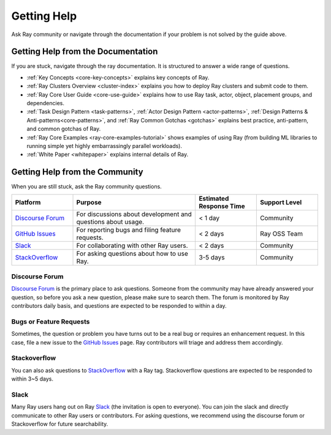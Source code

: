 .. _ray-troubleshoot-getting-help:

Getting Help
============

Ask Ray community or navigate through the documentation if your problem is not solved by the guide above.

Getting Help from the Documentation
-----------------------------------
If you are stuck, navigate through the ray documentation. It is structured to answer a wide range of questions.

- :ref:`Key Concepts <core-key-concepts>` explains key concepts of Ray.
- :ref:`Ray Clusters Overview <cluster-index>` explains you how to deploy Ray clusters and submit code to them.
- :ref:`Ray Core User Guide <core-use-guide>` explains how to use Ray task, actor, object, placement groups, and dependencies.
- :ref:`Task Design Pattern <task-patterns>`, :ref:`Actor Design Pattern <actor-patterns>`, :ref:`Design Patterns & Anti-patterns<core-patterns>`, and :ref:`Ray Common Gotchas <gotchas>` explains best practice, anti-pattern, and common gotchas of Ray.
- :ref:`Ray Core Examples <ray-core-examples-tutorial>` shows examples of using Ray (from building ML libraries to running simple yet highly embarrassingly parallel workloads).
- :ref:`White Paper <whitepaper>` explains internal details of Ray.

Getting Help from the Community
-------------------------------
When you are still stuck, ask the Ray community questions.

.. _`Discourse Forum`: https://discuss.ray.io/
.. _`GitHub Issues`: https://github.com/ray-project/ray/issues
.. _`StackOverflow`: https://stackoverflow.com/questions/tagged/ray
.. _`Slack`: https://forms.gle/9TSdDYUgxYs8SA9e8

.. list-table::
   :widths: 25 50 25 25
   :header-rows: 1

   * - Platform
     - Purpose
     - Estimated Response Time
     - Support Level
   * - `Discourse Forum`_
     - For discussions about development and questions about usage.
     - < 1 day
     - Community
   * - `GitHub Issues`_
     - For reporting bugs and filing feature requests.
     - < 2 days
     - Ray OSS Team
   * - `Slack`_
     - For collaborating with other Ray users.
     - < 2 days
     - Community
   * - `StackOverflow`_
     - For asking questions about how to use Ray.
     - 3-5 days
     - Community

Discourse Forum
~~~~~~~~~~~~~~~
`Discourse Forum`_ is the primary place to ask questions. 
Someone from the community may have already answered your question, so before you ask a new question, please make sure to search them.
The forum is monitored by Ray contributors daily basis, and questions are expected to be responded to within a day.

Bugs or Feature Requests
~~~~~~~~~~~~~~~~~~~~~~~~
Sometimes, the question or problem you have turns out to be a real bug or requires an enhancement request. In this case,
file a new issue to the `GitHub Issues`_ page. Ray contributors will triage and
address them accordingly.

Stackoverflow
~~~~~~~~~~~~~
You can also ask questions to `StackOverflow`_ with a Ray tag. Stackoverflow questions are expected to be responded to within 3~5 days.

Slack
~~~~~
Many Ray users hang out on Ray `Slack`_ (the invitation is open to everyone). You can join the slack and directly communicate to other Ray users or contributors.
For asking questions, we recommend using the discourse forum or Stackoverflow for future searchability.